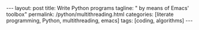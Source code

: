 #+BEGIN_HTML
---
layout: post
title: Write Python programs
tagline: " by means of Emacs' toolbox"
permalink: /python/multithreading.html
categories: [literate programming, Python, multithreading, emacs]
tags: [coding, algorithms]
---
#+END_HTML
#+STARTUP: showall
#+OPTIONS: tags:nil num:nil \n:nil @:t ::t |:t ^:{} _:{} *:t
#+TOC: headlines 2
